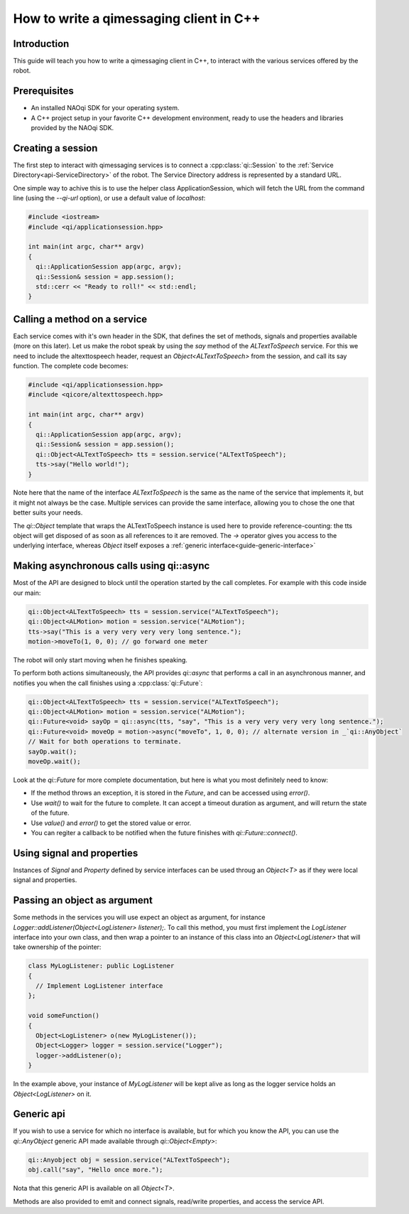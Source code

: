 .. _guide-cxx-client:

.. cpp:namespace:: qi

.. cpp:auto_template:: True

.. default-role:: cpp:guess

How to write a qimessaging client in C++
========================================

Introduction
-------------

This guide will teach you how to write a qimessaging client in C++, to
interact with the various services offered by the robot.

Prerequisites
-------------

- An installed NAOqi SDK for your operating system.
- A C++ project setup in your favorite C++ development environment, ready
  to use the headers and libraries provided by the NAOqi SDK.


Creating a session
------------------

The first step to interact with qimessaging services is to connect a
:cpp:class:`qi::Session` to the :ref:`Service Directory<api-ServiceDirectory>` of the robot.
The Service Directory address is represented by a standard URL.

One simple way to achive this is to use the helper class _`ApplicationSession`,
which will fetch the URL from the command line (using the *--qi-url* option),
or use a default value of *localhost*:

.. code-block:: cpp

  #include <iostream>
  #include <qi/applicationsession.hpp>

  int main(int argc, char** argv)
  {
    qi::ApplicationSession app(argc, argv);
    qi::Session& session = app.session();
    std::cerr << "Ready to roll!" << std::endl;
  }


Calling a method on a service
-----------------------------

Each service comes with it's own header in the SDK, that defines the set of
methods, signals and properties available (more on this later). Let us make the
robot speak by using the *say* method of the *ALTextToSpeech* service. For this
we need to include the altexttospeech header, request an *Object<ALTextToSpeech>*
from the session, and call its say function. The complete code becomes:

.. code-block:: cpp

  #include <qi/applicationsession.hpp>
  #include <qicore/altexttospeech.hpp>

  int main(int argc, char** argv)
  {
    qi::ApplicationSession app(argc, argv);
    qi::Session& session = app.session();
    qi::Object<ALTextToSpeech> tts = session.service("ALTextToSpeech");
    tts->say("Hello world!");
  }

Note here that the name of the interface *ALTextToSpeech* is the same as the
name of the service that implements it, but it might not always be the case.
Multiple services can provide the same interface, allowing you to chose the
one that better suits your needs.

The `qi::Object` template that wraps the ALTextToSpeech instance is used here to
provide reference-counting: the tts object will get disposed of as soon as
all references to it are removed. The *->* operator gives you access to
the underlying interface, whereas `Object` itself exposes a :ref:`generic interface<guide-generic-interface>`

Making asynchronous calls using qi::async
-----------------------------------------

Most of the API are designed to block until the operation started by the call
completes. For example with this code inside our main:

.. code-block:: cpp

  qi::Object<ALTextToSpeech> tts = session.service("ALTextToSpeech");
  qi::Object<ALMotion> motion = session.service("ALMotion");
  tts->say("This is a very very very very long sentence.");
  motion->moveTo(1, 0, 0); // go forward one meter

The robot will only start moving when he finishes speaking.

To perform both actions simultaneously, the API provides `qi::async` that
performs a call in an asynchronous manner, and notifies you when the call
finishes using a :cpp:class:`qi::Future`:

.. code-block:: cpp

  qi::Object<ALTextToSpeech> tts = session.service("ALTextToSpeech");
  qi::Object<ALMotion> motion = session.service("ALMotion");
  qi::Future<void> sayOp = qi::async(tts, "say", "This is a very very very very long sentence.");
  qi::Future<void> moveOp = motion->async("moveTo", 1, 0, 0); // alternate version in _`qi::AnyObject`
  // Wait for both operations to terminate.
  sayOp.wait();
  moveOp.wait();

Look at the `qi::Future` for more complete documentation, but here is what you
most definitely need to know:

- If the method throws an exception, it is stored in the *Future*, and can be
  accessed using *error()*.
- Use *wait()* to wait for the future to complete. It can accept a timeout duration
  as argument, and will return the state of the future.
- Use *value()* and *error()* to get the stored value or error.
- You can regiter a callback to be notified when the future finishes with
  *qi::Future::connect()*.


Using signal and properties
---------------------------

Instances of `Signal` and `Property` defined by service interfaces can be used
throug an `Object<T>` as if they were local signal and properties.

Passing an object as argument
-----------------------------

Some methods in the services you will use expect an object as argument, for
instance *Logger::addListener(Object<LogListener> listener);*. To call this
method, you must first implement the *LogListener* interface into your own
class, and then wrap a pointer to an instance of this class into an
*Object<LogListener>* that will take ownership of the pointer:

.. code-block:: cpp

  class MyLogListener: public LogListener
  {
    // Implement LogListener interface
  };

  void someFunction()
  {
    Object<LogListener> o(new MyLogListener());
    Object<Logger> logger = session.service("Logger");
    logger->addListener(o);
  }

In the example above, your instance of *MyLogListener* will be kept alive as
long as the logger service holds an *Object<LogListener>* on it.


Generic api
-----------

.. _guide-generic-interface:

If you wish to use a service for which no interface is available, but for
which you know the API, you can use the `qi::AnyObject` generic API made
available through *qi::Object<Empty>*:

.. code-block:: cpp

  qi::Anyobject obj = session.service("ALTextToSpeech");
  obj.call("say", "Hello once more.");

Nota that this generic API is available on all `Object<T>`.

Methods are also provided to emit and connect signals, read/write properties,
and access the service API.
